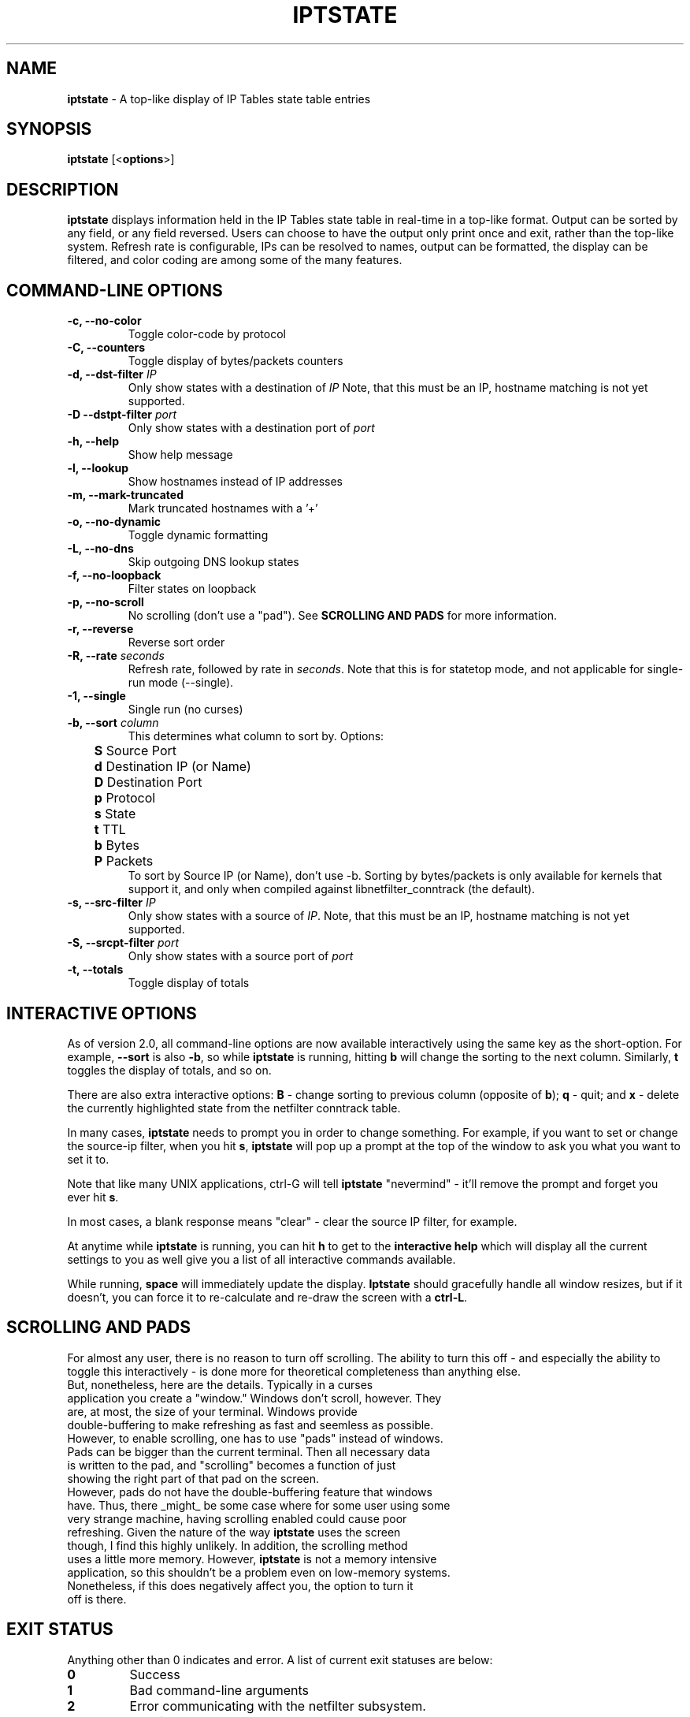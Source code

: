 .\" Process this file with
.\" groff -man -Tascii iptstate.8
.\"
.TH IPTSTATE 8 "MARCH 2007" "" ""
.\"
.\" Man page written by Phil Dibowitz <phil AT ipom DOT com>
.\"
.\" IPTState is copyright by Phil Dibowitz. Please see the README and LICENSE.
.\"
.SH NAME 
.B iptstate
\- A top-like display of IP Tables state table entries

.SH SYNOPSIS
.B iptstate 
.RB [< options >]

.SH DESCRIPTION
.B iptstate
displays information held in the IP Tables state table in real-time in a top-like format.
Output can be sorted by any field, or any field reversed. Users can choose to have the output only print once and exit, rather than the top-like system. Refresh rate is configurable, IPs can be resolved to names, output can be formatted, the display can be filtered, and color coding are among some of the many features.

.SH COMMAND\-LINE OPTIONS
.TP
.B -c, --no-color
Toggle color-code by protocol
.TP
.B -C, --counters
Toggle display of bytes/packets counters
.TP
.B -d, --dst-filter \fIIP\fP
Only show states with a destination of \fIIP\fP
Note, that this must be an IP, hostname matching is not yet supported.
.TP
.B -D --dstpt-filter \fIport\fP
Only show states with a destination port of \fIport\fP
.TP
.B -h, --help
Show help message
.TP
.B -l, --lookup
Show hostnames instead of IP addresses
.TP
.B -m, --mark-truncated
Mark truncated hostnames with a '+'
.TP
.B -o, --no-dynamic
Toggle dynamic formatting
.TP
.B -L, --no-dns
Skip outgoing DNS lookup states
.TP
.B -f, --no-loopback
Filter states on loopback
.TP
.B -p, --no-scroll
No scrolling (don't use a "pad"). See \fBSCROLLING AND PADS\fP for more information.
.TP
.B -r, --reverse
Reverse sort order
.TP
.B -R, --rate \fIseconds\fP
Refresh rate, followed by rate in \fIseconds\fP. Note that this is for statetop mode, and not applicable for single-run mode (--single).
.TP
.B -1, --single
Single run (no curses)
.TP
.B -b, --sort \fIcolumn\fP
This determines what column to sort by. Options:
.br
.B "	S"
Source Port
.br
.B "	d"
Destination IP (or Name)
.br
.B "	D"
Destination Port
.br
.B "	p"
Protocol
.br
.B "	s"
State
.br
.B "	t"
TTL
.br
.B "	b"
Bytes
.br
.B "	P"
Packets
.br
To sort by Source IP (or Name), don't use -b. Sorting by bytes/packets is only available for kernels that support it, and only when compiled against libnetfilter_conntrack (the default).
.TP
.B -s, --src-filter \fIIP\fP
Only show states with a source of \fIIP\fP. Note, that this must be an IP, hostname matching is not yet supported.
.TP
.B -S, --srcpt-filter \fIport\fP
Only show states with a source port of \fIport\fP
.TP
.B -t, --totals
Toggle display of totals

.SH INTERACTIVE OPTIONS
As of version 2.0, all command-line options are now available interactively using the same key as the short-option. For example, \fB--sort\fP is also \fB-b\fP, so while \fBiptstate\fP is running, hitting \fBb\fP will change the sorting to the next column. Similarly, \fBt\fP toggles the display of totals, and so on.
.PP
There are also extra interactive options: \fBB\fP - change sorting to previous column (opposite of \fBb\fP); \fBq\fP - quit; and \fBx\fP - delete the currently highlighted state from the netfilter conntrack table.
.PP
In many cases, \fBiptstate\fP needs to prompt you in order to change something. For example, if you want to set or change the source-ip filter, when you hit \fBs\fP, \fBiptstate\fP will pop up a prompt at the top of the window to ask you what you want to set it to.
.PP
Note that like many UNIX applications, ctrl-G will tell \fBiptstate\fP "nevermind" - it'll remove the prompt and forget you ever hit \fBs\fP.
.PP
In most cases, a blank response means "clear" - clear the source IP filter, for example.
.PP
At anytime while \fBiptstate\fP is running, you can hit \fBh\fP to get to the \fBinteractive help\fP which will display all the current settings to you as well give you a list of all interactive commands available.
.PP
While running, \fBspace\fP will immediately update the display. \fBIptstate\fP should gracefully handle all window resizes, but if it doesn't, you can force it to re-calculate and re-draw the screen with a \fBctrl-L\fP.

.SH SCROLLING AND PADS
For almost any user, there is no reason to turn off scrolling. The ability to turn this off - and especially the ability to toggle this interactively - is done more for theoretical completeness than anything else.
.TP
But, nonetheless, here are the details. Typically in a curses application you create a "window." Windows don't scroll, however. They are, at most, the size of your terminal. Windows provide double-buffering to make refreshing as fast and seemless as possible. However, to enable scrolling, one has to use "pads" instead of windows. Pads can be bigger than the current terminal. Then all necessary data is written to the pad, and "scrolling" becomes a function of just showing the right part of that pad on the screen.
.TP
However, pads do not have the double-buffering feature that windows have. Thus, there _might_ be some case where for some user using some very strange machine, having scrolling enabled could cause poor refreshing. Given the nature of the way \fBiptstate\fP uses the screen though, I find this highly unlikely. In addition, the scrolling method uses a little more memory. However, \fBiptstate\fP is not a memory intensive application, so this shouldn't be a problem even on low-memory systems.
.TP
Nonetheless, if this does negatively affect you, the option to turn it off is there.

.SH EXIT STATUS
Anything other than 0 indicates and error. A list of current exit statuses are below:
.TP
.B 0
Success
.TP
.B 1
Bad command-line arguments
.TP
.B 2
Error communicating with the netfilter subsystem.
.TP
.B 3
Terminal too narrow

.SH BUGS
There are no known bugs at this time.

.SH BUG REPORTS
All bugs should be reported to Phil Dibowitz <phil AT ipom DOT com>. Please see the \fBREADME\fR and \fBBUGS\fR for more information on bug reports. Please read the \fBWISHLIST\fR before sending in features you hope to see.  

.SH NOTES
\fBiptstate\fP does a lot of work to try to fit everything on the screen in an easy-to-read way. However, in some cases, hostnames may need to be truncated in lookup mode. The truncation of names in lookup mode happens from the right for source because you most likely know your own domain name, and from the left for destination because knowing your users are connection to "mail.a." doesn't help much.
.PP
\fBiptstate\fP does not automatically handle window-resizes while in the \fBinteractive help\fP screen. If you do resize while in this window, you should return to the main window, hit \fBctrl-L\fP to re-calculate and re-draw the screen, and then, if you choose, return to the \fBinteractive help\fP.
.PP
\fBiptstate\fP currently uses libnetfilter_conntrack to access the netfilter connection state table. However, older versions read out of /proc/net/ip_conntrack, and the current version can still be compiled to do this. This deprecated method can be be racy on SMP systems, and can hurt performance on very heavily loaded firewalls. This deprecated method should be avoided - support will be removed in future versions.

.SH SEE ALSO
.BR iptables (8)
.PP

.SH AUTHOR
\fBiptstate\fP was written by Phil Dibowitz <phil AT ipom DOT com>
.br
http://www.phildev.net/iptstate/
